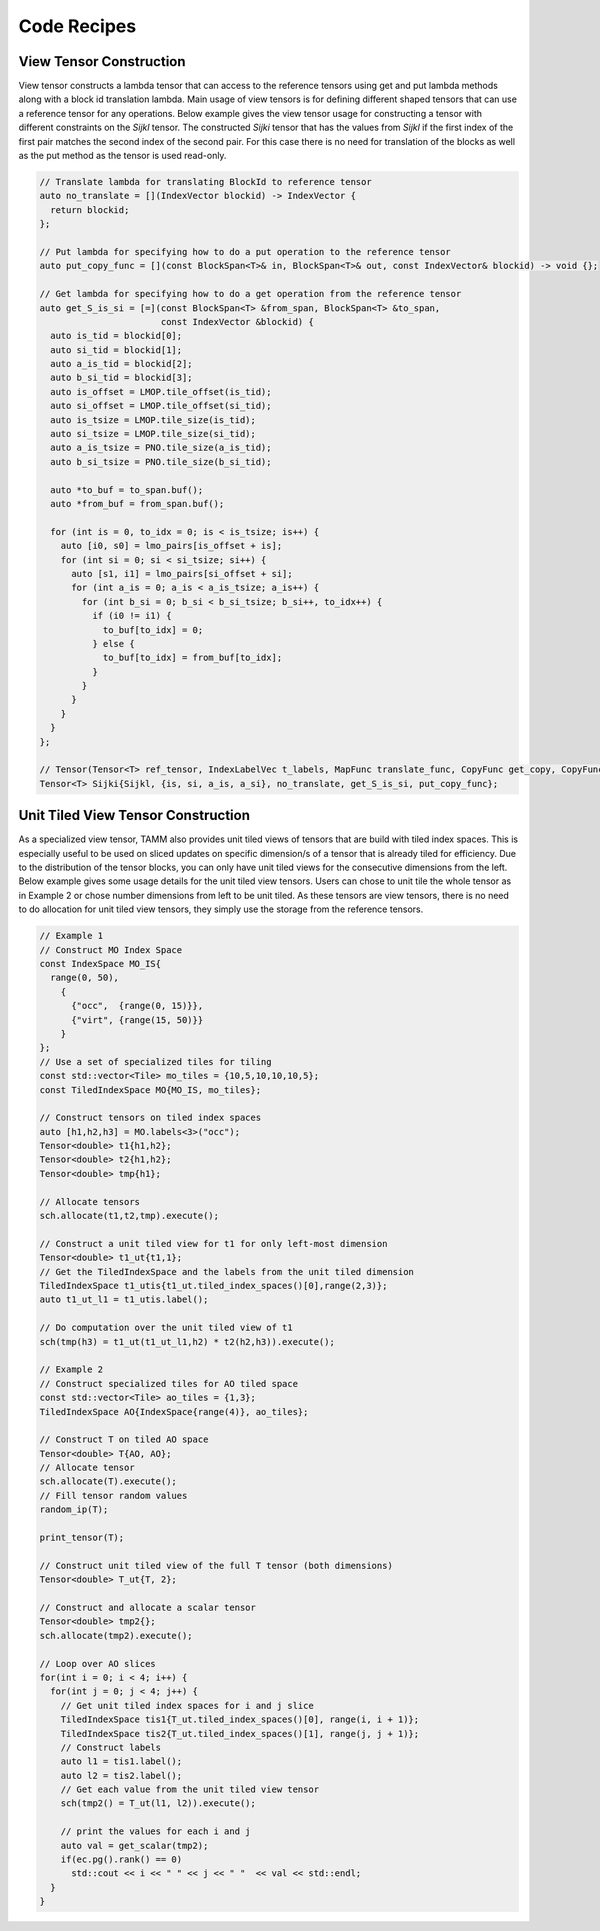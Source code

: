 Code Recipes
=================

View Tensor Construction
------------------------

View tensor constructs a lambda tensor that can access to the reference tensors using get and put lambda methods along with a block id translation lambda. Main usage of view tensors is for defining different shaped tensors that can use a reference tensor for any operations. Below example gives the view tensor usage for constructing a tensor with different constraints on the `Sijkl` tensor. The constructed `Sijki` tensor that has the values from `Sijkl` if the first index of the first pair matches the second index of the second pair. For this case there is no need for translation of the blocks as well as the put method as the tensor is used read-only.

.. code-block:: cpp

    // Translate lambda for translating BlockId to reference tensor
    auto no_translate = [](IndexVector blockid) -> IndexVector {
      return blockid;
    };
    
    // Put lambda for specifying how to do a put operation to the reference tensor
    auto put_copy_func = [](const BlockSpan<T>& in, BlockSpan<T>& out, const IndexVector& blockid) -> void {};
    
    // Get lambda for specifying how to do a get operation from the reference tensor
    auto get_S_is_si = [=](const BlockSpan<T> &from_span, BlockSpan<T> &to_span,
                           const IndexVector &blockid) {
      auto is_tid = blockid[0];
      auto si_tid = blockid[1];
      auto a_is_tid = blockid[2];
      auto b_si_tid = blockid[3];
      auto is_offset = LMOP.tile_offset(is_tid);
      auto si_offset = LMOP.tile_offset(si_tid);
      auto is_tsize = LMOP.tile_size(is_tid);
      auto si_tsize = LMOP.tile_size(si_tid);
      auto a_is_tsize = PNO.tile_size(a_is_tid);
      auto b_si_tsize = PNO.tile_size(b_si_tid);

      auto *to_buf = to_span.buf();
      auto *from_buf = from_span.buf();

      for (int is = 0, to_idx = 0; is < is_tsize; is++) {
        auto [i0, s0] = lmo_pairs[is_offset + is];
        for (int si = 0; si < si_tsize; si++) {
          auto [s1, i1] = lmo_pairs[si_offset + si];
          for (int a_is = 0; a_is < a_is_tsize; a_is++) {
            for (int b_si = 0; b_si < b_si_tsize; b_si++, to_idx++) {
              if (i0 != i1) {
                to_buf[to_idx] = 0;
              } else {
                to_buf[to_idx] = from_buf[to_idx];
              }
            }
          }
        }
      }
    };

    // Tensor(Tensor<T> ref_tensor, IndexLabelVec t_labels, MapFunc translate_func, CopyFunc get_copy, CopyFunc put_copy)
    Tensor<T> Sijki{Sijkl, {is, si, a_is, a_si}, no_translate, get_S_is_si, put_copy_func};


Unit Tiled View Tensor Construction
-----------------------------------

As a specialized view tensor, TAMM also provides unit tiled views of tensors that are build with tiled index spaces. This is especially useful to be used on sliced updates on specific dimension/s of a tensor that is already tiled for efficiency. Due to the distribution of the tensor blocks, you can only have unit tiled views for the consecutive dimensions from the left. Below example gives some usage details for the unit tiled view tensors. Users can chose to unit tile the whole tensor as in Example 2 or chose number dimensions from left to be unit tiled. As these tensors are view tensors, there is no need to do allocation for unit tiled view tensors, they simply use the storage from the reference tensors.


.. code-block:: cpp
  
  // Example 1
  // Construct MO Index Space
  const IndexSpace MO_IS{
    range(0, 50),
      {
        {"occ",  {range(0, 15)}},
        {"virt", {range(15, 50)}}
      }
  };
  // Use a set of specialized tiles for tiling
  const std::vector<Tile> mo_tiles = {10,5,10,10,10,5};
  const TiledIndexSpace MO{MO_IS, mo_tiles};

  // Construct tensors on tiled index spaces
  auto [h1,h2,h3] = MO.labels<3>("occ");
  Tensor<double> t1{h1,h2};
  Tensor<double> t2{h1,h2};
  Tensor<double> tmp{h1};
  
  // Allocate tensors
  sch.allocate(t1,t2,tmp).execute();

  // Construct a unit tiled view for t1 for only left-most dimension
  Tensor<double> t1_ut{t1,1};
  // Get the TiledIndexSpace and the labels from the unit tiled dimension
  TiledIndexSpace t1_utis{t1_ut.tiled_index_spaces()[0],range(2,3)};
  auto t1_ut_l1 = t1_utis.label();

  // Do computation over the unit tiled view of t1
  sch(tmp(h3) = t1_ut(t1_ut_l1,h2) * t2(h2,h3)).execute();
  
  // Example 2 
  // Construct specialized tiles for AO tiled space
  const std::vector<Tile> ao_tiles = {1,3};
  TiledIndexSpace AO{IndexSpace{range(4)}, ao_tiles};

  // Construct T on tiled AO space
  Tensor<double> T{AO, AO};
  // Allocate tensor
  sch.allocate(T).execute();
  // Fill tensor random values
  random_ip(T);

  print_tensor(T);

  // Construct unit tiled view of the full T tensor (both dimensions)
  Tensor<double> T_ut{T, 2};

  // Construct and allocate a scalar tensor
  Tensor<double> tmp2{};
  sch.allocate(tmp2).execute();

  // Loop over AO slices
  for(int i = 0; i < 4; i++) {
    for(int j = 0; j < 4; j++) {
      // Get unit tiled index spaces for i and j slice
      TiledIndexSpace tis1{T_ut.tiled_index_spaces()[0], range(i, i + 1)};
      TiledIndexSpace tis2{T_ut.tiled_index_spaces()[1], range(j, j + 1)};
      // Construct labels
      auto l1 = tis1.label();
      auto l2 = tis2.label();
      // Get each value from the unit tiled view tensor
      sch(tmp2() = T_ut(l1, l2)).execute();
      
      // print the values for each i and j
      auto val = get_scalar(tmp2);
      if(ec.pg().rank() == 0)
        std::cout << i << " " << j << " "  << val << std::endl;
    }
  }
